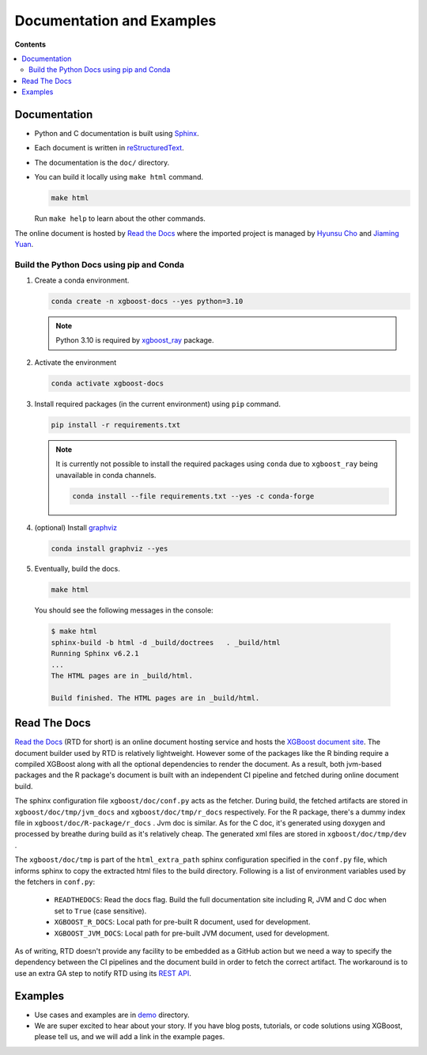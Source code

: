 ##########################
Documentation and Examples
##########################

**Contents**

.. contents::
  :backlinks: none
  :local:

*************
Documentation
*************
* Python and C documentation is built using `Sphinx <http://www.sphinx-doc.org/en/master/>`_.
* Each document is written in `reStructuredText <http://www.sphinx-doc.org/en/master/usage/restructuredtext/basics.html>`_.
* The documentation is the ``doc/`` directory.
* You can build it locally using ``make html`` command.

  .. code-block:: bash

    make html

  Run ``make help`` to learn about the other commands.

The online document is hosted by `Read the Docs <https://readthedocs.org/>`__ where the imported project is managed by `Hyunsu Cho <https://github.com/hcho3>`__ and `Jiaming Yuan <https://github.com/trivialfis>`__.

=========================================
Build the Python Docs using pip and Conda
=========================================

#. Create a conda environment.

   .. code-block:: bash

     conda create -n xgboost-docs --yes python=3.10

   .. note:: Python 3.10 is required by `xgboost_ray <https://github.com/ray-project/xgboost_ray>`__ package.

#. Activate the environment

   .. code-block:: bash

     conda activate xgboost-docs

#. Install required packages (in the current environment) using ``pip`` command.

   .. code-block:: bash

     pip install -r requirements.txt

   .. note::
      It is currently not possible to install the required packages using ``conda``
      due to ``xgboost_ray`` being unavailable in conda channels.

      .. code-block:: bash

        conda install --file requirements.txt --yes -c conda-forge


#. (optional) Install `graphviz <https://www.graphviz.org/>`__

   .. code-block:: bash

     conda install graphviz --yes

#. Eventually, build the docs.

   .. code-block:: bash

     make html

  You should see the following messages in the console:

  .. code-block:: console

    $ make html
    sphinx-build -b html -d _build/doctrees   . _build/html
    Running Sphinx v6.2.1
    ...
    The HTML pages are in _build/html.

    Build finished. The HTML pages are in _build/html.

*************
Read The Docs
*************

`Read the Docs <https://readthedocs.org/>`__ (RTD for short) is an online document hosting
service and hosts the `XGBoost document site
<https://xgboost.readthedocs.io/en/stable/>`__. The document builder used by RTD is
relatively lightweight. However some of the packages like the R binding require a compiled
XGBoost along with all the optional dependencies to render the document. As a result, both
jvm-based packages and the R package's document is built with an independent CI pipeline
and fetched during online document build.

The sphinx configuration file ``xgboost/doc/conf.py`` acts as the fetcher. During build,
the fetched artifacts are stored in ``xgboost/doc/tmp/jvm_docs`` and
``xgboost/doc/tmp/r_docs`` respectively. For the R package, there's a dummy index file in
``xgboost/doc/R-package/r_docs`` . Jvm doc is similar. As for the C doc, it's generated
using doxygen and processed by breathe during build as it's relatively cheap. The
generated xml files are stored in ``xgboost/doc/tmp/dev`` .

The ``xgboost/doc/tmp`` is part of the ``html_extra_path`` sphinx configuration specified
in the ``conf.py`` file, which informs sphinx to copy the extracted html files to the
build directory. Following is a list of environment variables used by the fetchers in
``conf.py``:

 - ``READTHEDOCS``: Read the docs flag. Build the full documentation site including R, JVM and
   C doc when set to ``True`` (case sensitive).
 - ``XGBOOST_R_DOCS``: Local path for pre-built R document, used for development.
 - ``XGBOOST_JVM_DOCS``: Local path for pre-built JVM document, used for development.

As of writing, RTD doesn't provide any facility to be embedded as a GitHub action but we
need a way to specify the dependency between the CI pipelines and the document build in
order to fetch the correct artifact. The workaround is to use an extra GA step to notify
RTD using its `REST API <https://docs.readthedocs.com/platform/stable/api/v3.html>`__.

********
Examples
********
* Use cases and examples are in `demo <https://github.com/dmlc/xgboost/tree/master/demo>`_ directory.
* We are super excited to hear about your story. If you have blog posts,
  tutorials, or code solutions using XGBoost, please tell us, and we will add
  a link in the example pages.
